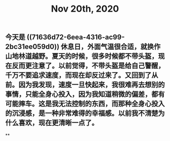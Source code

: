 #+TITLE: Nov 20th, 2020

** 今天是 ((71636d72-6eea-4316-ac99-2bc31ee059d0)) 休息日，外面气温很合适，就换作山地林道越野。夏天的时候，很多时候都不带头盔，现在反而更注意了。以前觉得，不带头盔是给自己警醒，千万不要追求速度，而现在却反过来了。又回到了从前。因为我发现，速度一旦快起来，我很难再去想别的事情，只能全身心投入，因为我知道稍微的偏差，都有可能摔车。这是我无法控制的东西，而那种全身心投入的沉浸感，是一种非常难得的幸福感。以前我不清楚为什么喜欢，现在更清晰一点了。
**
